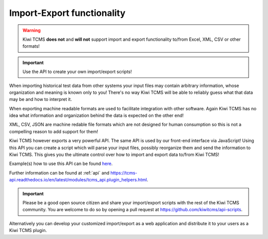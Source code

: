 Import-Export functionality
===========================


.. warning::

    Kiwi TCMS **does not** and **will not** support import and
    export functionality to/from Excel, XML, CSV or other formats!

.. important::

    Use the API to create your own import/export scripts!

When importing historical test data from other systems your input files
may contain arbitrary information, whose organization and meaning is known only
to you! There's no way Kiwi TCMS will be able to reliably guess what that
data may be and how to interpret it.

When exporting machine readable formats are used to facilitate integration
with other software. Again Kiwi TCMS has no idea what information and
organization behind the data is expected on the other end!

XML, CSV, JSON are machine redable file formats which are not designed for
human consumption so this is not a compelling reason to add support
for them!

Kiwi TCMS however exports a very powerful API. The same API is used by
our front-end interface via JavaScript! Using this API you can create
a script which will parse your input files, possibly reorganize them
and send the information to Kiwi TCMS. This gives you the ultimate control
over how to import and export data to/from Kiwi TCMS!

Example(s) how to use this API can be found
`here <https://github.com/kiwitcms/api-scripts>`_.

Further information can be found at :ref:`api` and
https://tcms-api.readthedocs.io/en/latest/modules/tcms_api.plugin_helpers.html.

.. important::

    Please be a good open source citizen and share your import/export scripts
    with the rest of the Kiwi TCMS community. You are welcome to do so by
    opening a pull request at https://github.com/kiwitcms/api-scripts.


Alternatively you can develop your customized import/export as a web
application and distribute it to your users as a Kiwi TCMS plugin.
